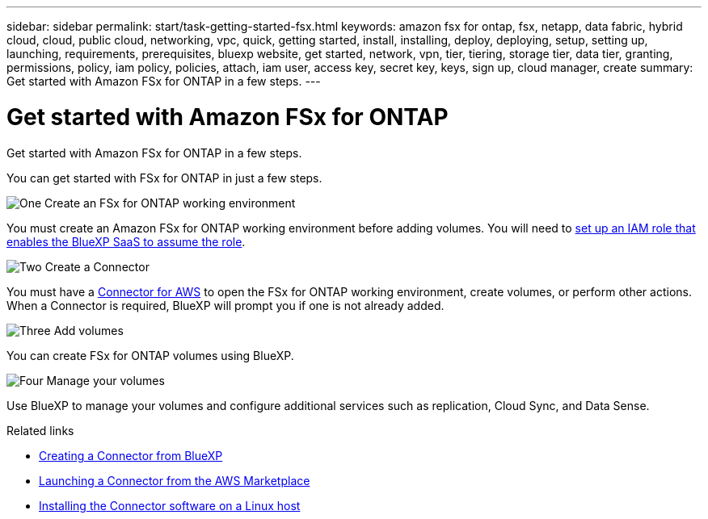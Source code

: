 ---
sidebar: sidebar
permalink: start/task-getting-started-fsx.html
keywords: amazon fsx for ontap, fsx, netapp, data fabric, hybrid cloud, cloud, public cloud, networking, vpc, quick, getting started, install, installing, deploy, deploying, setup, setting up, launching, requirements, prerequisites, bluexp website, get started, network, vpn, tier, tiering, storage tier, data tier, granting, permissions, policy, iam policy, policies, attach, iam user, access key, secret key, keys, sign up, cloud manager, create
summary: Get started with Amazon FSx for ONTAP in a few steps.
---

= Get started with Amazon FSx for ONTAP
:hardbreaks:
:nofooter:
:icons: font
:linkattrs:
:imagesdir: ../media/

[.lead]
Get started with Amazon FSx for ONTAP in a few steps.

You can get started with FSx for ONTAP in just a few steps.

.image:https://raw.githubusercontent.com/NetAppDocs/common/main/media/number-1.png[One] Create an FSx for ONTAP working environment

[role="quick-margin-para"]
You must create an Amazon FSx for ONTAP working environment before adding volumes. You will need to link:../requirements/task-setting-up-permissions-fsx.html[set up an IAM role that enables the BlueXP SaaS to assume the role].

.image:https://raw.githubusercontent.com/NetAppDocs/common/main/media/number-2.png[Two] Create a Connector

[role="quick-margin-para"]
You must have a https://docs.netapp.com/us-en/cloud-manager-setup-admin/task-creating-connectors-aws.html[Connector for AWS^] to open the FSx for ONTAP working environment, create volumes, or perform other actions. When a Connector is required, BlueXP will prompt you if one is not already added.

.image:https://raw.githubusercontent.com/NetAppDocs/common/main/media/number-3.png[Three] Add volumes

[role="quick-margin-para"]
You can create FSx for ONTAP volumes using BlueXP.

.image:https://raw.githubusercontent.com/NetAppDocs/common/main/media/number-4.png[Four] Manage your volumes

[role="quick-margin-para"]
Use BlueXP to manage your volumes and configure additional services such as replication, Cloud Sync, and Data Sense.

.Related links

* https://docs.netapp.com/us-en/cloud-manager-setup-admin/task-creating-connectors-aws.html[Creating a Connector from BlueXP^]
* https://docs.netapp.com/us-en/cloud-manager-setup-admin/task-launching-aws-mktp.html[Launching a Connector from the AWS Marketplace^]
* https://docs.netapp.com/us-en/cloud-manager-setup-admin/task-installing-linux.html[Installing the Connector software on a Linux host^]
